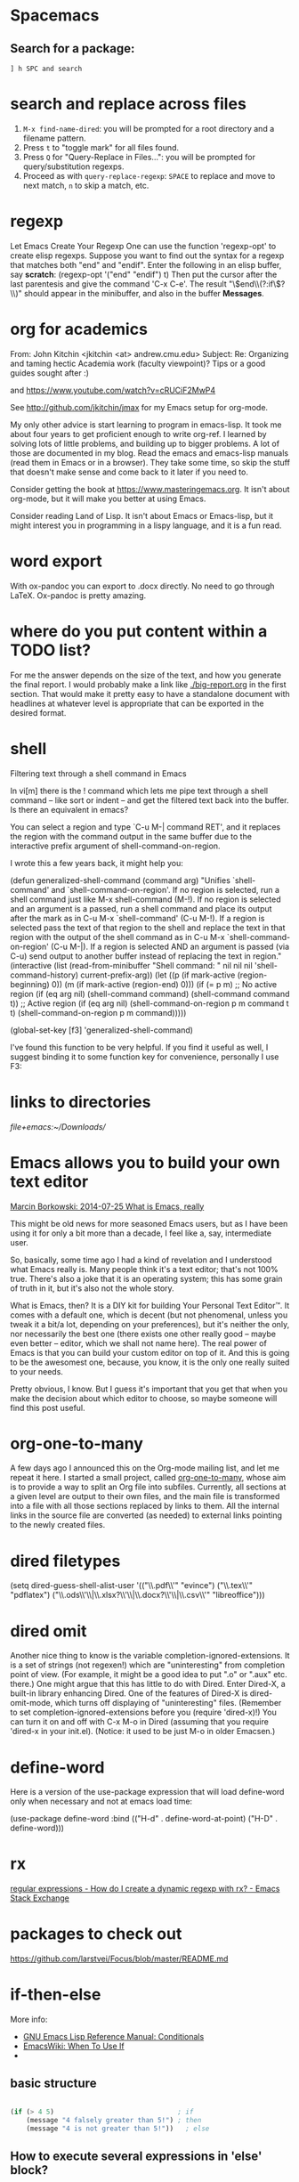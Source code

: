 
* Spacemacs
** Search for a package: 
#+BEGIN_EXAMPLE
] h SPC and search 
#+END_EXAMPLE 


* search and replace across files
1. ~M-x find-name-dired~: you will be prompted for a root directory and a filename pattern.
2. Press ~t~ to "toggle mark" for all files found.
3. Press ~Q~ for "Query-Replace in Files...": you will be prompted for query/substitution regexps.
4. Proceed as with ~query-replace-regexp~: ~SPACE~ to replace and move to next match, ~n~ to skip a match, etc.

* regexp
Let Emacs Create Your Regexp
One can use the function 'regexp-opt' to create elisp regexps. Suppose you want to find out the syntax for a regexp that matches both "end" and "endif". Enter the following in an elisp buffer, say *scratch*: 
(regexp-opt '("end" "endif") t)
Then put the cursor after the last parentesis and give the command 'C-x C-e'. The result "\\(end\\(?:if\\)?\\)" should appear in the minibuffer, and also in the buffer *Messages*.


* org for academics 
From: John Kitchin <jkitchin <at> andrew.cmu.edu>
Subject: Re: Organizing and taming hectic Academia work (faculty	viewpoint)? Tips or a good guides sought after :)

and
https://www.youtube.com/watch?v=cRUCiF2MwP4

See http://github.com/jkitchin/jmax for my Emacs setup for
org-mode.

My only other advice is start learning to program in emacs-lisp. It took
me about four years to get proficient enough to write org-ref. I learned
by solving lots of little problems, and building up to bigger
problems. A lot of those are documented in my blog. Read the emacs and
emacs-lisp manuals (read them in Emacs or in a browser). They take some
time, so skip the stuff that doesn't make sense and come back to it
later if you need to. 

Consider getting the book at
https://www.masteringemacs.org. It isn't about org-mode, but it will
make you better at using Emacs. 

Consider reading Land of Lisp. It isn't
about Emacs or Emacs-lisp, but it might interest you in programming in a
lispy language, and it is a fun read. 

* word export
With ox-pandoc you can export to .docx directly.  No need to go through
LaTeX.  Ox-pandoc is pretty amazing.

* where do you put content within a TODO list?
For me the answer depends on the size of the text, and how you generate
the final report. I would probably make a link like [[./big-report.org]]
in the first section. That would make it pretty easy to have a
standalone document with headlines at whatever level is appropriate that
can be exported in the desired format.


* shell
Filtering text through a shell command in Emacs

In vi[m] there is the ! command which lets me pipe text through a shell command -- like sort or indent -- and get the filtered text back into the buffer. Is there an equivalent in emacs?

You can select a region and type `C-u M-| command RET', and it replaces the region with the command output in the same buffer due to the interactive prefix argument of shell-command-on-region. 

I wrote this a few years back, it might help you:

#+BEGIN_EXAMPLE emacs-lisp 
(defun generalized-shell-command (command arg)
  "Unifies `shell-command' and `shell-command-on-region'. If no region is
selected, run a shell command just like M-x shell-command (M-!).  If
no region is selected and an argument is a passed, run a shell command
and place its output after the mark as in C-u M-x `shell-command' (C-u
M-!).  If a region is selected pass the text of that region to the
shell and replace the text in that region with the output of the shell
command as in C-u M-x `shell-command-on-region' (C-u M-|). If a region
is selected AND an argument is passed (via C-u) send output to another
buffer instead of replacing the text in region."
  (interactive (list (read-from-minibuffer "Shell command: " nil nil nil 'shell-command-history)
                     current-prefix-arg))
  (let ((p (if mark-active (region-beginning) 0))
        (m (if mark-active (region-end) 0)))
    (if (= p m)
        ;; No active region
        (if (eq arg nil)
            (shell-command command)
          (shell-command command t))
      ;; Active region
      (if (eq arg nil)
          (shell-command-on-region p m command t t)
        (shell-command-on-region p m command))))) 

(global-set-key [f3] 'generalized-shell-command) 
#+END_EXAMPLE

I've found this function to be very helpful. If you find it useful as well, I suggest binding it to some function key for convenience, personally I use F3:



* links to directories

[[file+emacs:~/Downloads/]] 

* Emacs allows you to build your own text editor
[[http://mbork.pl/2014-07-25_What_is_Emacs%252c_really][Marcin Borkowski: 2014-07-25 What is Emacs, really]]

This might be old news for more seasoned Emacs users, but as I have been using it for only a bit more than a decade, I feel like a, say, intermediate user.

So, basically, some time ago I had a kind of revelation and I understood what Emacs really is. Many people think it's a text editor; that's not 100% true. There's also a joke that it is an operating system; this has some grain of truth in it, but it's also not the whole story.

What is Emacs, then? It is a DIY kit for building Your Personal Text Editor™. It comes with a default one, which is decent (but not phenomenal, unless you tweak it a bit/a lot, depending on your preferences), but it's neither the only, nor necessarily the best one (there exists one other really good – maybe even better – editor, which we shall not name here). The real power of Emacs is that you can build your custom editor on top of it. And this is going to be the awesomest one, because, you know, it is the only one really suited to your needs.

Pretty obvious, I know. But I guess it's important that you get that when you make the decision about which editor to choose, so maybe someone will find this post useful. 

* org-one-to-many

A few days ago I announced this on the Org-mode mailing list, and let me
repeat it here. I started a small project,
called [[https://github.com/mbork/org-one-to-many][org-one-to-many]],
whose aim is to provide a way to split an Org file into subfiles.
Currently, all sections at a given level are output to their own files,
and the main file is transformed into a file with all those sections
replaced by links to them. All the internal links in the source file are
converted (as needed) to external links pointing to the newly created
files.

* dired filetypes

(setq dired-guess-shell-alist-user
      '(("\\.pdf\\'" "evince")
	("\\.tex\\'" "pdflatex")
	("\\.ods\\'\\|\\.xlsx?\\'\\|\\.docx?\\'\\|\\.csv\\'" "libreoffice"))) 


* dired omit
Another nice thing to know is the variable completion-ignored-extensions. It is a set of strings (not regexen!) which are "uninteresting" from completion point of view. (For example, it might be a good idea to put ".o" or ".aux" etc. there.) One might argue that this has little to do with Dired. Enter Dired-X, a built-in library enhancing Dired. One of the features of Dired-X is dired-omit-mode, which turns off displaying of "uninteresting" files. (Remember to set completion-ignored-extensions before you (require 'dired-x)!) You can turn it on and off with C-x M-o in Dired (assuming that you require 'dired-x in your init.el). (Notice: it used to be just M-o in older Emacsen.) 

* define-word 
Here is a version of the use-package expression that will load define-word only when necessary and not at emacs load time:

(use-package define-word
  :bind (("H-d" . define-word-at-point)
         ("H-D" . define-word))) 





* rx
[[http://emacs.stackexchange.com/questions/2288/how-do-i-create-a-dynamic-regexp-with-rx?rq=1][regular expressions - How do I create a dynamic regexp with rx? - Emacs Stack Exchange]]


* packages to check out 
https://github.com/larstvei/Focus/blob/master/README.md



* if-then-else

More info: 
- [[http://www.gnu.org/software/emacs/manual/html_node/elisp/Conditionals.html][GNU Emacs Lisp Reference Manual: Conditionals]]
- [[http://emacswiki.org/emacs/WhenToUseIf][EmacsWiki: When To Use If]]
- 

** basic structure

#+BEGIN_SRC emacs-lisp

(if (> 4 5)                               ; if 
    (message "4 falsely greater than 5!") ; then
    (message "4 is not greater than 5!"))   ; else

#+END_SRC


** How to execute several expressions in 'else' block? 
You don't need progn for this, as this is already the default behaviour: 

 (if COND THEN ELSE...)

 If COND yields non-nil, do THEN, else do ELSE...
 Returns the value of THEN or the value of the last of the ELSE's.
 THEN must be one expression, but ELSE... can be zero or more expressions.
 If COND yields nil, and there are no ELSE's, the value is nil. 

You would, of course, use progn if you wished to evaluate multiple expressions in the THEN form. 

 #+BEGIN_SRC emacs-lisp
(if (> 1 2)
    (message "True")
  (message "False")
  (message "I repeat, completely false"))
 #+END_SRC

** How can you write multiple statements in elisp 'if' statement? 

Use progn:

#+BEGIN_EXAMPLE
(if condition
    (progn
        (do-something)
        (do-something-else))) 
#+END_EXAMPLE

** unless
(unless condition a b c) 

Unless A, do B and C.

If A is not true, then do B and C.

* convert paragraphs to org-headings
~C-c *~

* ibuffer
C-x C-b") 'ibuffer


* simplest find and replace

#+BEGIN_SRC emacs-lisp
;;fix ; typos
(defun bjm-semicolon-to-l ()
  "Change the most recent semicolon behind the point to an l character. Useful for fixing a common touch-typing error"
  (interactive)
  (save-excursion
    (search-backward ";")
    (delete-char 1)
    (insert "l")))
#+END_SRC

* Hunspell personal dictionaries 
file://~/.hunspell_en_US 
file:///users/jay/.aspell.en.pws
file:///~/Library/Spelling/LocalDictionary

[[~/Library/Spelling/LocalDictionary]]

[[~/.hunspell_en_US]]

* tiny-expand syntax
file:///users/jay/Dropbox/writing/notationaldata/accountability/tiny-syntax-examples.md


* smtp change send-from address dynamically
The below works!!!
#+BEGIN_SRC emacs-lisp

(require 'smtpmail)

(setq message-send-mail-function 'smtpmail-send-it
 smtpmail-stream-type 'starttls
 smtpmail-default-smtp-server "smtp.gmail.com"
 smtpmail-smtp-server "smtp.gmail.com"
 smtpmail-auth-credentials
  '(("smtp.gmail.com" 587 "jay@vivovii.com" nil))
 smtpmail-smtp-service 587)

#+END_SRC

* cond otherwise

#+BEGIN_SRC emacs-lisp 
(defun query-user (x y)
 "..."
 (interactive "sEnter friend's name: \nnEnter friend's age: ")
 (message "Name is: %s, Age is: %d" x y)
 ) 



(defun test-input-func (value)
 (interactive "sEnter Message: ") 
(cond
 ((equal value "foo") ; case #1---notice it's a function call to `equal' so it's in parens
 (message "got foo") ; action 1
 (+ 2 2))    ; return value for case 1
 ((equal value "bar") ; case #2---also a function call (to `+')
 nil)     ; return value for case 2
 (t     ; default case---not a function call, just literal true
 (message "Your message was: %s" value)))    ; return symbol 'hello 
) 
#+END_SRC

* replace-regexp
19:04 <Guest53541> in replace-regexp, I'm trying to figure out what to put to
          put in the text that got matched
19:04 <Guest53541> I'm doing this
19:04 *** sssilver JOIN
19:04 *** nkabir JOIN
19:05 <ham-peas> Guest53541: use \n for the contents of the Nth parenthesized
         submatch, like \1, \2, etc.
19:05 <Guest53541> M-x replace-regexp foo <RET> \1bar <RET>
19:05 <macrobat> ow333n: does emacs work or is there just a warning?
19:05 *** juanpablo_ JOIN
19:05 *** nocd JOIN
19:06 <Guest53541> but instead of getting "foobar" like I would expect, it
          gets replaced just just "bar"
19:06 <ham-peas> to substitute the entire match, use \&
